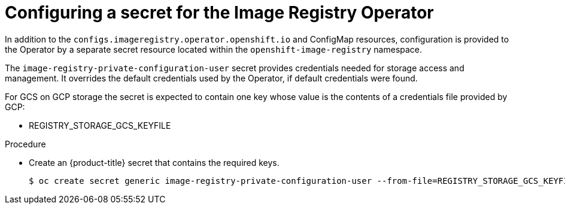 // Module included in the following assemblies:
//
// * registry/configuring_registry_storage-gcp-user-infrastructure.adoc

[id="registry-operator-config-resources-secret-gcp_{context}"]
= Configuring a secret for the Image Registry Operator

In addition to the `configs.imageregistry.operator.openshift.io` and ConfigMap
resources, configuration is provided to the Operator by a separate secret
resource located within the `openshift-image-registry` namespace.

The `image-registry-private-configuration-user` secret provides
credentials needed for storage access and management. It overrides the default
credentials used by the Operator, if default credentials were found.

For GCS on GCP storage the secret is expected to contain one key whose value is the
contents of a credentials file provided by GCP:

* REGISTRY_STORAGE_GCS_KEYFILE

.Procedure

* Create an {product-title} secret that contains the required keys.
+
----
$ oc create secret generic image-registry-private-configuration-user --from-file=REGISTRY_STORAGE_GCS_KEYFILE=<path_to_keyfile> --namespace openshift-image-registry
----


// Undefine the attribute to catch any errors at the end
:!KEY1:
